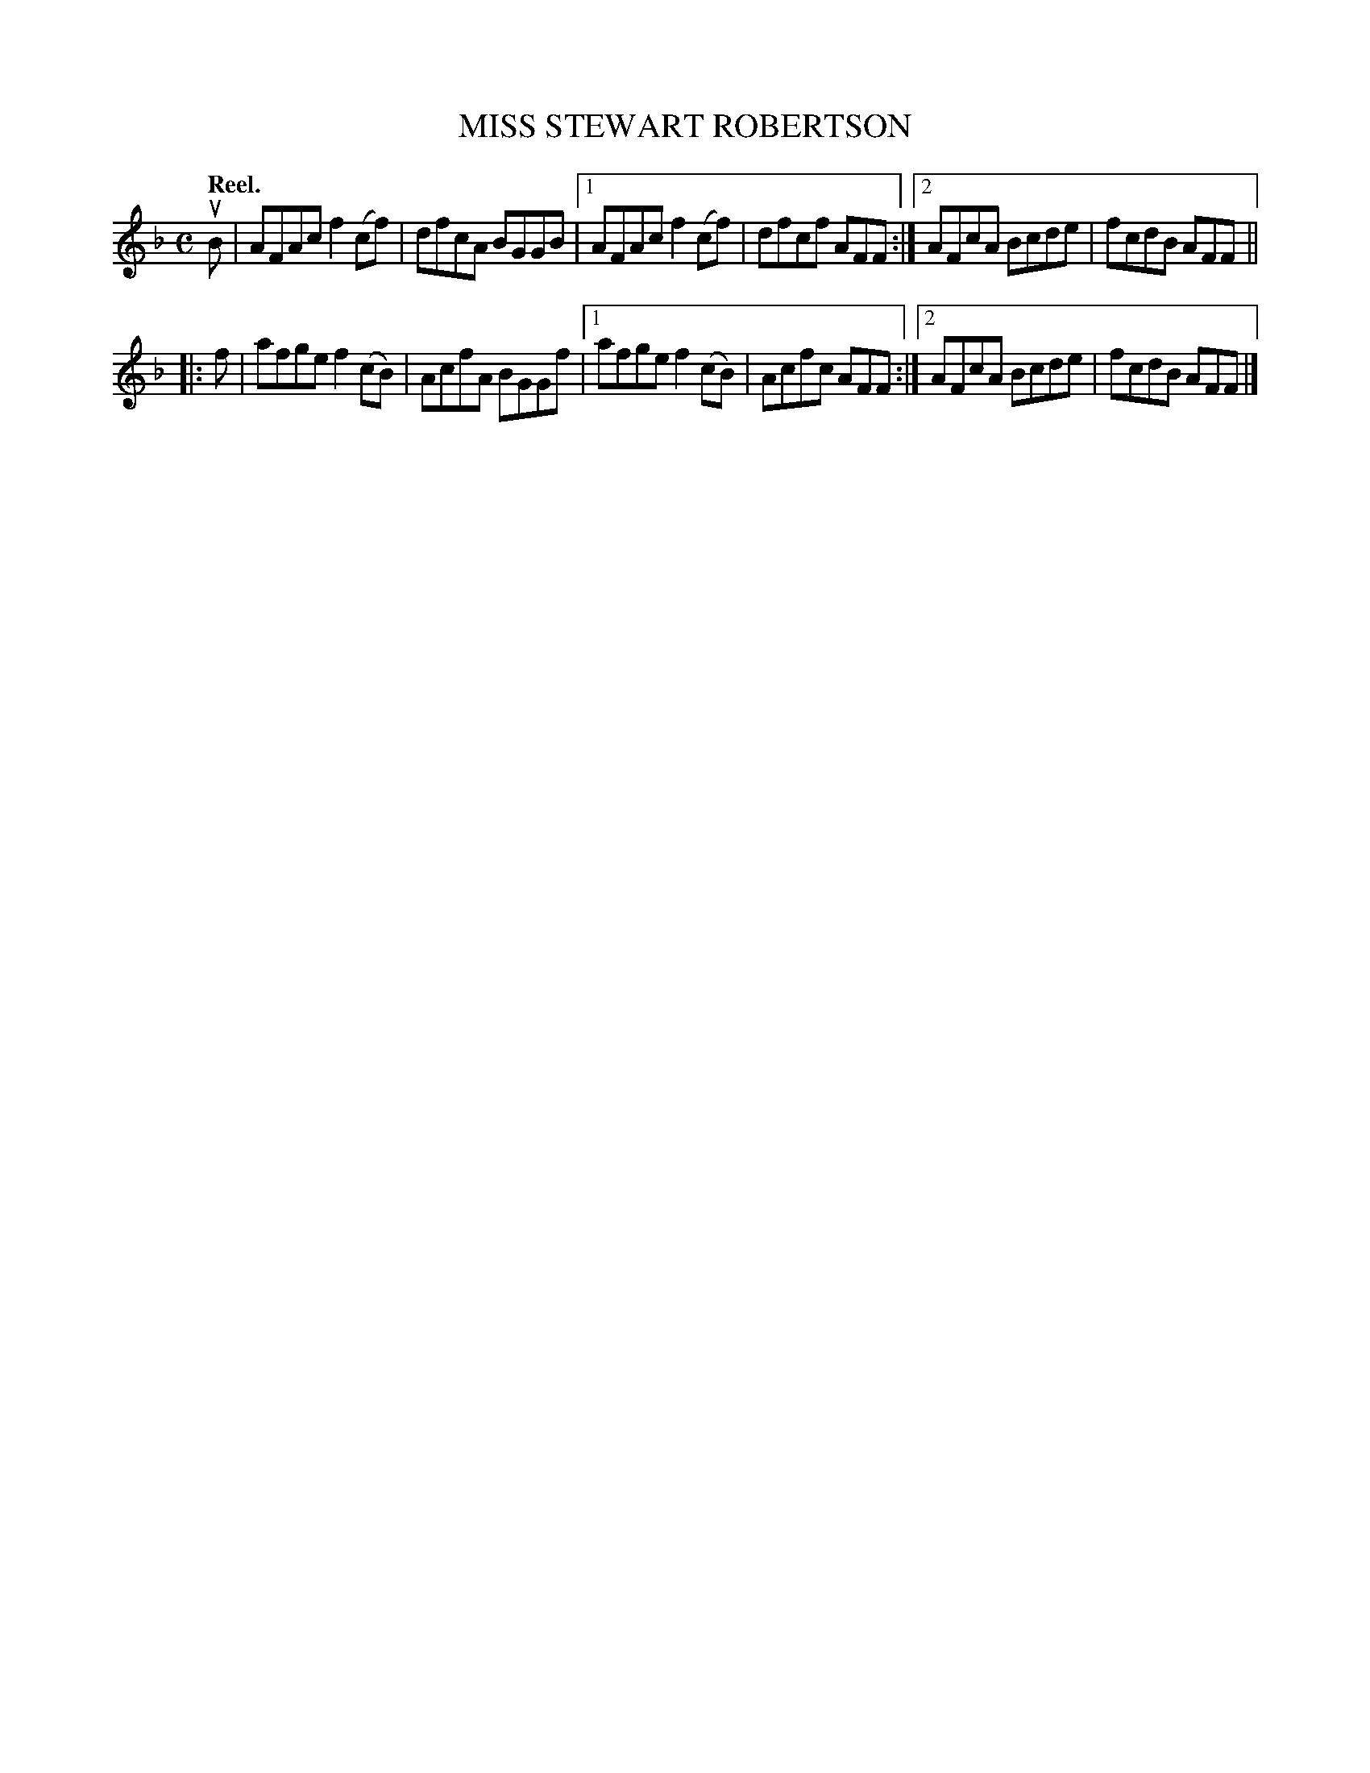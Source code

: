 X: 3164
T: MISS STEWART ROBERTSON
Q: "Reel."
R: Reel.
%R: reel
B: James Kerr "Merry Melodies" v.3 p.19 #164
Z: 2016 John Chambers <jc:trillian.mit.edu>
M: C
L: 1/8
K: F
uB |\
   AFAc f2(cf) | dfcA BGGB |\
[1 AFAc f2(cf) | dfcf AFF :|\
[2 AFcA Bcde   | fcdB AFF ||
|: f |\
   afge f2(cB) | AcfA BGGf |\
[1 afge f2(cB) | Acfc AFF :|\
[2 AFcA Bcde   | fcdB AFF |]
